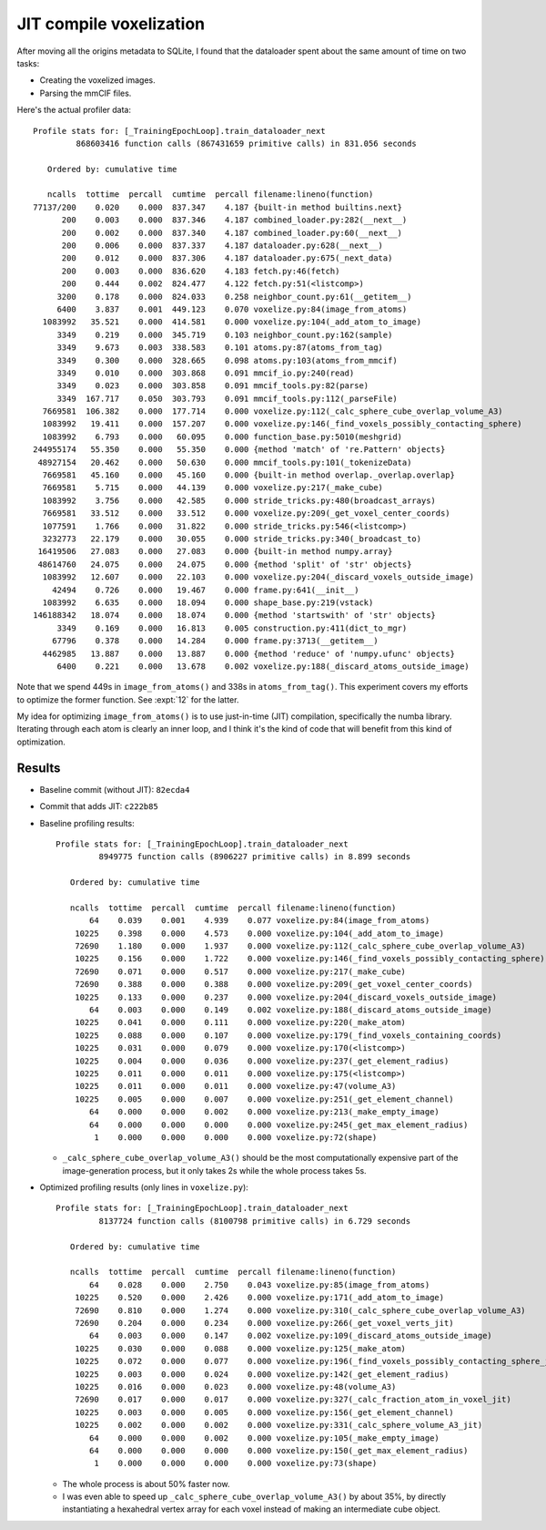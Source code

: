 ************************
JIT compile voxelization
************************

After moving all the origins metadata to SQLite, I found that the dataloader 
spent about the same amount of time on two tasks:

- Creating the voxelized images.
- Parsing the mmCIF files.

Here's the actual profiler data::

    Profile stats for: [_TrainingEpochLoop].train_dataloader_next
             868603416 function calls (867431659 primitive calls) in 831.056 seconds

       Ordered by: cumulative time

       ncalls  tottime  percall  cumtime  percall filename:lineno(function)
    77137/200    0.020    0.000  837.347    4.187 {built-in method builtins.next}
          200    0.003    0.000  837.346    4.187 combined_loader.py:282(__next__)
          200    0.002    0.000  837.340    4.187 combined_loader.py:60(__next__)
          200    0.006    0.000  837.337    4.187 dataloader.py:628(__next__)
          200    0.012    0.000  837.306    4.187 dataloader.py:675(_next_data)
          200    0.003    0.000  836.620    4.183 fetch.py:46(fetch)
          200    0.444    0.002  824.477    4.122 fetch.py:51(<listcomp>)
         3200    0.178    0.000  824.033    0.258 neighbor_count.py:61(__getitem__)
         6400    3.837    0.001  449.123    0.070 voxelize.py:84(image_from_atoms)
      1083992   35.521    0.000  414.581    0.000 voxelize.py:104(_add_atom_to_image)
         3349    0.219    0.000  345.719    0.103 neighbor_count.py:162(sample)
         3349    9.673    0.003  338.583    0.101 atoms.py:87(atoms_from_tag)
         3349    0.300    0.000  328.665    0.098 atoms.py:103(atoms_from_mmcif)
         3349    0.010    0.000  303.868    0.091 mmcif_io.py:240(read)
         3349    0.023    0.000  303.858    0.091 mmcif_tools.py:82(parse)
         3349  167.717    0.050  303.793    0.091 mmcif_tools.py:112(_parseFile)
      7669581  106.382    0.000  177.714    0.000 voxelize.py:112(_calc_sphere_cube_overlap_volume_A3)
      1083992   19.411    0.000  157.207    0.000 voxelize.py:146(_find_voxels_possibly_contacting_sphere)
      1083992    6.793    0.000   60.095    0.000 function_base.py:5010(meshgrid)
    244955174   55.350    0.000   55.350    0.000 {method 'match' of 're.Pattern' objects}
     48927154   20.462    0.000   50.630    0.000 mmcif_tools.py:101(_tokenizeData)
      7669581   45.160    0.000   45.160    0.000 {built-in method overlap._overlap.overlap}
      7669581    5.715    0.000   44.139    0.000 voxelize.py:217(_make_cube)
      1083992    3.756    0.000   42.585    0.000 stride_tricks.py:480(broadcast_arrays)
      7669581   33.512    0.000   33.512    0.000 voxelize.py:209(_get_voxel_center_coords)
      1077591    1.766    0.000   31.822    0.000 stride_tricks.py:546(<listcomp>)
      3232773   22.179    0.000   30.055    0.000 stride_tricks.py:340(_broadcast_to)
     16419506   27.083    0.000   27.083    0.000 {built-in method numpy.array}
     48614760   24.075    0.000   24.075    0.000 {method 'split' of 'str' objects}
      1083992   12.607    0.000   22.103    0.000 voxelize.py:204(_discard_voxels_outside_image)
        42494    0.726    0.000   19.467    0.000 frame.py:641(__init__)
      1083992    6.635    0.000   18.094    0.000 shape_base.py:219(vstack)
    146188342   18.074    0.000   18.074    0.000 {method 'startswith' of 'str' objects}
         3349    0.169    0.000   16.813    0.005 construction.py:411(dict_to_mgr)
        67796    0.378    0.000   14.284    0.000 frame.py:3713(__getitem__)
      4462985   13.887    0.000   13.887    0.000 {method 'reduce' of 'numpy.ufunc' objects}
         6400    0.221    0.000   13.678    0.002 voxelize.py:188(_discard_atoms_outside_image)

Note that we spend 449s in ``image_from_atoms()`` and 338s in 
``atoms_from_tag()``.  This experiment covers my efforts to optimize the former 
function.  See :expt:`12` for the latter.  

My idea for optimizing ``image_from_atoms()`` is to use just-in-time (JIT) 
compilation, specifically the numba library.  Iterating through each atom is 
clearly an inner loop, and I think it's the kind of code that will benefit from 
this kind of optimization.

Results
=======
- Baseline commit (without JIT): ``82ecda4``
- Commit that adds JIT: ``c222b85``

- Baseline profiling results::

    Profile stats for: [_TrainingEpochLoop].train_dataloader_next
             8949775 function calls (8906227 primitive calls) in 8.899 seconds

       Ordered by: cumulative time

       ncalls  tottime  percall  cumtime  percall filename:lineno(function)
           64    0.039    0.001    4.939    0.077 voxelize.py:84(image_from_atoms)
        10225    0.398    0.000    4.573    0.000 voxelize.py:104(_add_atom_to_image)
        72690    1.180    0.000    1.937    0.000 voxelize.py:112(_calc_sphere_cube_overlap_volume_A3)
        10225    0.156    0.000    1.722    0.000 voxelize.py:146(_find_voxels_possibly_contacting_sphere)
        72690    0.071    0.000    0.517    0.000 voxelize.py:217(_make_cube)
        72690    0.388    0.000    0.388    0.000 voxelize.py:209(_get_voxel_center_coords)
        10225    0.133    0.000    0.237    0.000 voxelize.py:204(_discard_voxels_outside_image)
           64    0.003    0.000    0.149    0.002 voxelize.py:188(_discard_atoms_outside_image)
        10225    0.041    0.000    0.111    0.000 voxelize.py:220(_make_atom)
        10225    0.088    0.000    0.107    0.000 voxelize.py:179(_find_voxels_containing_coords)
        10225    0.031    0.000    0.079    0.000 voxelize.py:170(<listcomp>)
        10225    0.004    0.000    0.036    0.000 voxelize.py:237(_get_element_radius)
        10225    0.011    0.000    0.011    0.000 voxelize.py:175(<listcomp>)
        10225    0.011    0.000    0.011    0.000 voxelize.py:47(volume_A3)
        10225    0.005    0.000    0.007    0.000 voxelize.py:251(_get_element_channel)
           64    0.000    0.000    0.002    0.000 voxelize.py:213(_make_empty_image)
           64    0.000    0.000    0.000    0.000 voxelize.py:245(_get_max_element_radius)
            1    0.000    0.000    0.000    0.000 voxelize.py:72(shape)

  - ``_calc_sphere_cube_overlap_volume_A3()`` should be the most 
    computationally expensive part of the image-generation process, but it only 
    takes 2s while the whole process takes 5s.

- Optimized profiling results (only lines in ``voxelize.py``)::

    Profile stats for: [_TrainingEpochLoop].train_dataloader_next
             8137724 function calls (8100798 primitive calls) in 6.729 seconds

       Ordered by: cumulative time

       ncalls  tottime  percall  cumtime  percall filename:lineno(function)
           64    0.028    0.000    2.750    0.043 voxelize.py:85(image_from_atoms)
        10225    0.520    0.000    2.426    0.000 voxelize.py:171(_add_atom_to_image)
        72690    0.810    0.000    1.274    0.000 voxelize.py:310(_calc_sphere_cube_overlap_volume_A3)
        72690    0.204    0.000    0.234    0.000 voxelize.py:266(_get_voxel_verts_jit)
           64    0.003    0.000    0.147    0.002 voxelize.py:109(_discard_atoms_outside_image)
        10225    0.030    0.000    0.088    0.000 voxelize.py:125(_make_atom)
        10225    0.072    0.000    0.077    0.000 voxelize.py:196(_find_voxels_possibly_contacting_sphere_jit)
        10225    0.003    0.000    0.024    0.000 voxelize.py:142(_get_element_radius)
        10225    0.016    0.000    0.023    0.000 voxelize.py:48(volume_A3)
        72690    0.017    0.000    0.017    0.000 voxelize.py:327(_calc_fraction_atom_in_voxel_jit)
        10225    0.003    0.000    0.005    0.000 voxelize.py:156(_get_element_channel)
        10225    0.002    0.000    0.002    0.000 voxelize.py:331(_calc_sphere_volume_A3_jit)
           64    0.000    0.000    0.002    0.000 voxelize.py:105(_make_empty_image)
           64    0.000    0.000    0.000    0.000 voxelize.py:150(_get_max_element_radius)
            1    0.000    0.000    0.000    0.000 voxelize.py:73(shape)

  - The whole process is about 50% faster now.
  - I was even able to speed up ``_calc_sphere_cube_overlap_volume_A3()`` by 
    about 35%, by directly instantiating a hexahedral vertex array for each 
    voxel instead of making an intermediate cube object.


